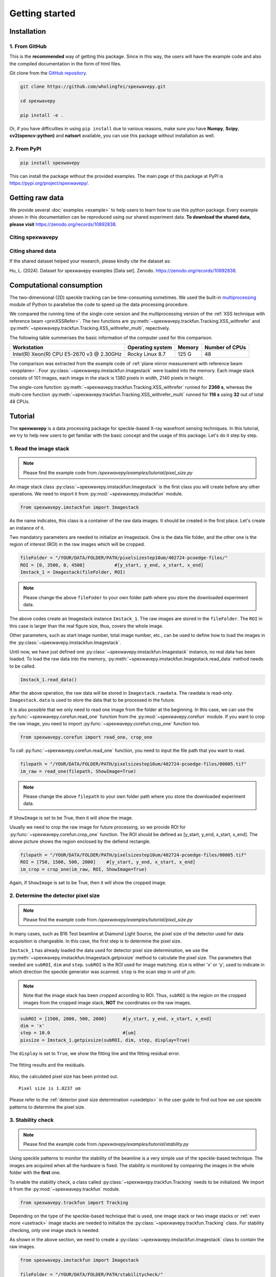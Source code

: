 ===============
Getting started
===============
.. _install:

Installation
=====================

1. From GitHub
--------------
This is the **recommended** way of getting this package.
Since in this way, the users will have the example code and 
also the compiled documentation in the form of html files.

Git clone from the `GitHub repository <https://github.com/wholingfei/spexwavepy/>`_.

.. code-block::

   git clone https://github.com/wholingfei/spexwavepy.git

   cd spexwavepy

   pip install -e .

Or, if you have difficulties in using ``pip install`` due to various reasons, 
make sure you have **Numpy**, **Scipy**, **cv2(opencv-python)** and **natsort** 
available, you can use this package without installation as well.

.. _pip:

2. From PyPI
------------

.. code-block::

   pip install spexwavepy

This can install the package without the provided examples. 
The main page of this package at PyPI is 
`https://pypi.org/project/spexwavepy/ <https://pypi.org/project/spexwavepy/>`_.

.. _rawdata:

Getting raw data
================
We provide several :doc:`examples <example>` to help users to learn how to use this python package.
Every example shown in this documentation can be reproduced using our shared experiment data.
**To download the shared data, please visit** 
`https://zenodo.org/records/10892838 <https://zenodo.org/records/10892838>`_.

.. _citation:

Citing spexwavepy
-----------------

Citing shared data
------------------
If the shared dataset helped your research, please kindly cite the dataset as:

Hu, L. (2024). Dataset for spexwavepy examples [Data set]. Zenodo. 
`https://zenodo.org/records/10892838 <https://zenodo.org/records/10892838>`_.

.. _comput:

Computational consumption
=========================
The two-dimensional (2D) speckle tracking can be time-consuming sometimes. We used the built-in 
`multiprocessing <https://docs.python.org/3/library/multiprocessing.html>`_ module of Python to 
parallelise the code to speed up the data processing procedure.

We compared the running time of the single-core version and the multiprocessing version of 
the :ref:`XSS technique with reference beam <prinXSSRefer>`. The two functions are 
:py:meth:`~spexwavepy.trackfun.Tracking.XSS_withrefer` and 
:py:meth:`~spexwavepy.trackfun.Tracking.XSS_withrefer_multi`, repectively.

The following table summerises the basic information of the computer used for this comparison.

+------------------------+--------------------+---------------+------------------+
| Workstation            | Operating system   | Memory        | Number of CPUs   |
+========================+====================+===============+==================+
| Intel(R) Xeon(R) CPU   | Rocky Linux 8.7    | 125 G         | 48               |
| E5-2670 v3 @ 2.30GHz   |                    |               |                  |
+------------------------+--------------------+---------------+------------------+

The comparison was extracted from the example code of 
:ref:`plane mirror measurement with reference beam <expplane>`. 
Four :py:class:`~spexwavepy.imstackfun.Imagestack` were loaded into the memory. 
Each image stack consists of 101 images, each image in the stack is 1380 pixels 
in width, 2140 pixels in height.

The single-core function :py:meth:`~spexwavepy.trackfun.Tracking.XSS_withrefer` runned 
for **2366 s**, whereas the multi-core function 
:py:meth:`~spexwavepy.trackfun.Tracking.XSS_withrefer_multi` runned for **116 s** using 
**32** out of total 48 CPUs.

.. _tutorial:

Tutorial
========
The **spexwavepy** is a data processing package for speckle-based X-ray wavefront sensing techniques. 
In this tutorial, we try to help new users to get familiar with the basic concept and the usage of this package.
Let's do it step by step.

.. _tuimstack:

1. Read the image stack
-----------------------
.. note::
   Please find the example code from */spexwavepy/examples/tutorial/pixel_size.py*

An image stack class :py:class:`~spexwavepy.imstackfun.Imagestack`
is the first class you will create before any other operations. 
We need to import it from :py:mod:`~spexwavepy.imstackfun` module.

.. code-block:: Python

   from spexwavepy.imstackfun import Imagestack

As the name indicates, this class is a container of the raw data images.
It should be created in the first place.
Let's create an instance of it.

Two mandatory parameters are needed to initialize an Imagestack. 
One is the data file folder, and the other one is the region of interest (ROI) in the raw images which will be cropped.  

.. code-block:: Python

   fileFolder = "/YOUR/DATA/FOLDER/PATH/pixelsizestep10um/402724-pcoedge-files/"
   ROI = [0, 3500, 0, 4500]           #[y_start, y_end, x_start, x_end]
   Imstack_1 = Imagestack(fileFolder, ROI)

.. note::
   Please change the above ``fileFoder`` to your own folder path 
   where you store the downloaded experiment data.

The above codes create an Imagestack instance ``Imstack_1``. 
The raw images are stored in the ``fileFolder``. 
The ``ROI`` in this case is larger than the real figure size,
thus, covers the whole image.

Other parameters, such as start image number, total image number, etc., 
can be used to define how to load the images in the :py:class:`~spexwavepy.imstackfun.Imagestack`.

Until now, we have just defined one :py:class:`~spexwavepy.imstackfun.Imagestack` instance, 
no real data has been loaded.
To load the raw data into the memory, :py:meth:`~spexwavepy.imstackfun.Imagestack.read_data`
method needs to be called.

.. code-block:: Python

   Imstack_1.read_data()

After the above operation, the raw data will be stored in ``Imagestack.rawdata``.
The rawdata is read-only. 
``Imagestack.data`` is used to store the data that to be processed in the future.

It is also possible that we only need to read one image from the folder at the beginning.
In this case, we can use the :py:func:`~spexwavepy.corefun.read_one` function from 
the :py:mod:`~spexwavepy.corefun` module. If you want to crop the raw image, 
you need to import :py:func:`~spexwavepy.corefun.crop_one` function too.

.. code-block:: Python

   from spexwavepy.corefun import read_one, crop_one

To call :py:func:`~spexwavepy.corefun.read_one` function, 
you need to input the file path that you want to read.

.. code-block:: Python

   filepath = "/YOUR/DATA/FOLDER/PATH/pixelsizestep10um/402724-pcoedge-files/00005.tif"
   im_raw = read_one(filepath, ShowImage=True)

.. note::
   Please change the above ``filepath`` to your own folder path 
   where you store the downloaded experiment data.

If ``ShowImage`` is set to be True, then it will show the image.

.. image:: _static/readone.png
   :width: 80%

Usually we need to crop the raw image for future processing, so we provide ROI for 
:py:func:`~spexwavepy.corefun.crop_one` function.
The ROI should be defined as [y_start, y_end, x_start, x_end]. 
The above picture shows the region enclosed by the defiend rectangle.

.. code-block:: Python

   filepath = "/YOUR/DATA/FOLDER/PATH/pixelsizestep10um/402724-pcoedge-files/00005.tif"
   ROI = [750, 1500, 500, 2000]    #[y_start, y_end, x_start, x_end]
   im_crop = crop_one(im_raw, ROI, ShowImage=True)

Again, if ``ShowImage`` is set to be True, then it will show the cropped image.

.. image:: _static/cropone.png
   :width: 80%

.. _tudetpix:

2. Determine the detector pixel size
------------------------------------
.. note::
   Please find the example code from */spexwavepy/examples/tutorial/pixel_size.py*

In many cases, such as B16 Test beamline at Diamond Light Source, 
the pixel size of the detector used for data acquisition is changeable. 
In this case, the first step is to determine the pixel size.

``Imstack_1`` has already loaded the data used for detector pixel size determination,
we use the :py:meth:`~spexwavepy.imstackfun.Imagestack.getpixsize` method to calculate the pixel size.
The parameters that needed are ``subROI``, ``dim`` and ``step``.
``subROI`` is the ROI used for image matching. 
``dim`` is either 'x' or 'y', used to indicate in which direction the speckle generator was scanned.
``step`` is the scan step in unit of :math:`\mu m`.

.. note::
   Note that the image stack has been cropped according to ROI. 
   Thus, ``subROI`` is the region on the cropped images from the cropped image stack,
   **NOT** the coordinates on the raw images.  

.. code-block:: Python

   subROI = [1500, 2000, 500, 2000]      #[y_start, y_end, x_start, x_end]
   dim = 'x'
   step = 10.0                           #[um]
   pixsize = Imstack_1.getpixsize(subROI, dim, step, display=True)

The ``display`` is set to ``True``, we show the fitting line and the fitting residual error. 

.. figure:: _static/pixdet2.jpg
   :width: 100%
   :align: center

   The fitting results and the residuals.
 
Also, the calculated pixel size has been printed out.

.. parsed-literal::
   Pixel size is 1.0237 um 

Please refer to the :ref:`detector pixel size determination <usedetpix>` in the user guide to 
find out how we use speckle patterns to determine the pixel size.

.. _tustable:

3. Stability check
------------------
.. note::
   Please find the example code from */spexwavepy/examples/tutorial/stability.py*

Using speckle patterns to monitor the stability of the beamline is 
a very simple use of the speckle-based technique. 
The images are acquired when all the hardware is fixed. 
The stability is monitored by comparing the images in the whole folder with the **first** one.

To enable the stability check, 
a class called :py:class:`~spexwavepy.trackfun.Tracking` needs to be initialized.
We import it from the :py:mod:`~spexwavepy.trackfun` module.

.. code-block:: Python 

   from spexwavepy.trackfun import Tracking 

Depending on the type of the speckle-based technique that is used, 
one image stack or two image stacks or :ref:`even more <usetrack>` image stacks are needed 
to initialize the :py:class:`~spexwavepy.trackfun.Tracking` class.
For stability checking, only one image stack is needed. 

As shown in the above section, we need to create a :py:class:`~spexwavepy.imstackfun.Imagestack`
class to contain the raw images.

.. code-block:: Python 

   from spexwavepy.imstackfun import Imagestack

   fileFolder = "/YOUR/DATA/FOLDER/PATH/stabilitycheck/"
   ROI = [0, 3500, 0, 4500]           #[y_start, y_end, x_start, x_end]
   Imstack_1 = Imagestack(fileFolder, ROI)
   Imstack_1.fnum = 99   #File number to be used for stability check
   Imstack_1.fstart = 0   #File start number to be used for stability check
   Imstack_1.dim = 'both'

   track = Tracking(Imstack_1)

The :py:class:`~spexwavepy.imstackfun.Imagestack` class ``Imstack_1`` is the 
input of the :py:class:`~spexwavepy.trackfun.Tracking` class.

Usually, there will be plenty of raw images in one folder. 
There is no need to load all the data into memory for **stability checking**. 
The :py:meth:`~spexwavepy.trackfun.Tracking.stability` method is used for it. 
``edge_x`` and ``edge_y`` are the two parameters needed.
``edge_x`` and ``edge_y`` can be either a single integer or a list/tuple of two integers, 
like [int1, int2]. If input as a single integer int0, 
``edge_x`` and ``edge_y`` will be expanded as a list of two integers, 
the elements in the list are the same, i.e., [int0, int0]. 

.. code-block:: Python 
   
   edge_x, edge_y = 10, 10
   delayX, delayY, res = track.stability(edge_x, edge_y)

The following figure shows the result. 
We can see that there is a linear drifting in the y direction.

.. image:: _static/stableres.png
   :width: 80%

We can also use multi-cores to accelerate the calculation.
In this python package, we have implemented multiprocessing form for many tracking method.
These method usually end with the suffix "multi".

.. code-block:: Python 
   
   cpu_no = 16
   edge_x, edge_y = 10, 10
   delayX, delayY, res = track.stability_multi(edge_x, edge_y, cpu_no)

.. warning::
   Please check the available CPUs before calling :py:meth:`~spexwavepy.trackfun.Tracking.stability_multi` method. 

The :py:meth:`~spexwavepy.trackfun.Tracking.stability_multi` method uses the 
built-in `multiprocessing`_ package.

.. _multiprocessing: https://docs.python.org/3/library/multiprocessing.html

Please refer to :ref:`stability check using speckle patterns <trastable>` in the user guide
to see how to do the stability checking using speckle patterns. 

.. _tuCRL:

4. Single CRL measurement
-------------------------
.. note::
   Please find the example code from */spexwavepy/examples/tutorial/single_CRL.py*

In this section we will show how to obtain a single CRL wavefront using X-ray Speckle Scanning (XSS) technique, 
for the principle of this technique, please refer to 
:ref:`X-ray Speckle Scanning (XSS) technique with reference beam <prinXSSRefer>`.
As to the detailed description of the implementation of this technique, please go to
:doc:`User guide <userguide>`.

First, let us load and see the raw images.

.. code-block:: Python

   from spexwavepy.imstackfun import Imagestack
   from spexwavepy.trackfun import Tracking 
   from spexwavepy.corefun import read_one, crop_one

   ref_folder_x = "/YOUR/DATA/FOLDER/PATH/CRLReferX1D/402923-pcoedge-files/"
   sam_folder_x = "/YOUR/DATA/FOLDER/PATH/CRLSampleX1D/402924-pcoedge-files/"
   ref_folder_y = "/YOUR/DATA/FOLDER/PATH/CRLReferY1D/402925-pcoedge-files/"
   sam_folder_y = "/YOUR/DATA/FOLDER/PATH/CRLSampleY1D/402926-pcoedge-files/"

   im_sam_tmp = read_one(sam_folder_y+'00005.tif', ShowImage=True)

.. image:: _static/crlraw.png
   :width: 80%

The raw image of the single CRL shows that we only need to crop the central part of it 
for future processing. 
The reference image should use the same ROI as the CRL image.

.. code-block:: Python

   ROI_sam = [530, 1580, 750, 1800]
   ROI_ref = ROI_sam
   im_crop_tmp = crop_one(im_sam_tmp, ROI_sam, ShowImage=True)
   im_ref_tmp = read_one(ref_folder_y+'00005.tif', ShowImage=True)
   im_crop_tmp2 = crop_one(im_ref_tmp, ROI_sam, ShowImage=True)
 

.. image:: _static/crlcrop.png
   :width: 90%

.. code-block:: Python

   Imstack_sam_x = Imagestack(sam_folder_x, ROI_sam)
   Imstack_ref_x = Imagestack(ref_folder_x, ROI_ref)
   Imstack_sam_y = Imagestack(sam_folder_y, ROI_sam)
   Imstack_ref_y = Imagestack(ref_folder_y, ROI_ref)

   Imstack_sam_x.normalize = True
   Imstack_ref_x.normalize = True
   Imstack_sam_y.normalize = True
   Imstack_ref_y.normalize = True

Since we are going to use XSS technique with reference beam, 
we need at least two image stacks to initialize the :py:class:`~spexwavepy.trackfun.Tracking` class,
as concluded in :ref:`this table <usetrack>` in :doc:`user guide <userguide>`.

The first image stack to be loaded is the template image stack, i.e., the image stack with test optic.
The second image stack is the reference image stack.
In this example, we would like to obtain the 2D slope map in two directions from two
1D scans. Thus we need four image stacks. Two for references and two for samples, respectively. 
The first two image stacks are the template image stack and reference image stack 
in the x (horizontal) scan direction. The last two image stacks are those in the
y (vertical) direction. Also, we choose to :ref:`normalize <usenorm>` these image stacks 
in the beginning, so we set the ``normalize`` attribute of the 
:py:class:`~spexwavepy.imstackfun.Imagestack` class to be ``True``.

.. code-block:: Python

   track_XSS = Tracking(Imstack_sam_x, Imstack_ref_x, Imstack_sam_y, Imstack_ref_y)

Before we do the real tracking, there are some parameters to be set for 
the :py:class:`~spexwavepy.trackfun.Tracking` class of ``track_XSS``. 
The parameter of ``dimension`` is set to be `'1D'` or `'2D'`. 
We use it to tell the code to do `1D` or `2D` data processing. ``scandim`` is used to tell
the code the `scan direction` of the loaded image stack. For XSS technique, it supports
`'x'`, `'y'` and `'xy'`. In this case, we use `'xy'`. That means we will obtain the
speckle shifts from both **x (horizontal)** 1D scan and **y (vertical)** 1D scan all together.
Thus, 4 image stacks are loaded. Besides, we need to provide
``dist``, ``pixsize`` and ``scanstep``. 
They are **distance between diffuser and detector planer** in mm, 
**detector pixel size** in :math:`\mu m` and 
**scan step size** in :math:`\mu m`, repectively.

.. code-block:: Python

   track_XSS.dimension = '2D'
   track_XSS.scandim = 'xy'
   track_XSS.dist = 623.    #[mm]
   track_XSS.pixsize = 1.03    #[um]
   track_XSS.scanstep = 1.0    #[um]

The :py:func:`~spexwavepy.trackfun.Tracking.XSS_withrefer` method of 
:py:class:`~spexwavepy.trackfun.Tracking` class is used for the 
:ref:`XSS technique with reference beam <prinXSSRefer>`.
There are several compulsory input for 
:py:func:`~spexwavepy.trackfun.Tracking.XSS_withrefer` method before we call it. 
``edge_x``, ``edge_y`` and ``edge_z`` define the edges of the raw images in the image stack to be
cut in order to be trackable. ``width`` is the window width used for 1D tracking, 
``pad_xy`` determines how large the extra area needed for the reference image. 
See :ref:`User guide <traXSS>` for detailed description.

.. code-block:: Python

   edge_x = 20
   edge_y = 20
   edge_z = 8
   width = 30
   pad_xy = 20

Then we call :py:func:`~spexwavepy.trackfun.Tracking.XSS_withrefer` function. 
In the beginning, we can set the ``display`` to be ``True`` to have a check
on the settings of all the parameters.

.. code-block:: Python

   track_XSS.XSS_withrefer(edge_x, edge_y, edge_z, width, pad_xy, display=True)

.. note::
   
   Double click the mouse will terminate the display.

If every parameter is set appropriately, the following window will appear. 
The top-left is the template image, the top-right is the reference image,
the bottom-left is the tracking coefficient matrix, the bottom-right is the central cut 
of the matrix.

.. image:: _static/XSSdisplay.png
   :width: 80%

Switch off ``display`` if we want to do the real calculation.

.. code-block:: Python

   track_XSS.XSS_withrefer(edge_x, edge_y, edge_z, width, pad_xy, display=False)

If you have multicores, you can also use the multi-core version of this function,
:py:func:`~spexwavepy.trackfun.Tracking.XSS_withrefer_multi`. The only additional
parameter is ``cpu_no``.

.. code-block:: Python

   track_XSS.XSS_withrefer_multi(edge_x, edge_y, edge_z, width, pad_xy, cpu_no=16)

.. warning::
   Please check the available CPUs before calling 
   :py:meth:`~spexwavepy.trackfun.Tracking.XSS_withrefer_multi` method. 

After calling the :py:func:`~spexwavepy.trackfun.Tracking.XSS_withrefer` or 
:py:func:`~spexwavepy.trackfun.Tracking.XSS_withrefer_multi` function,
the 2D shift map in both x and y direction are stored in the ``delayX`` and 
``delayY`` attribute of the :py:class:`~spexwavepy.trackfun.Tracking` class. 
Likewise, the 2D slope map are stored in the 
``sloX`` and ``sloY`` attribute of the same class.

.. code-block:: Python

   plt.imshow(track_XSS.delayX, cmap='jet')
   plt.xlabel('x [pixel]')
   plt.ylabel('y [pixel]')
   plt.colorbar()
   plt.title('Shift in x direction')

   plt.figure()
   plt.imshow(track_XSS.delayY, cmap='jet')
   plt.xlabel('x [pixel]')
   plt.ylabel('y [pixel]')
   plt.colorbar()
   plt.title('Shift in y direction')

   plt.figure()
   plt.imshow(track_XSS.sloX, cmap='jet')
   plt.xlabel('x [pixel]')
   plt.ylabel('y [pixel]')
   plt.colorbar(label=r'$\mu$rad')
   plt.title('Slope in x direction')

   plt.figure()
   plt.imshow(track_XSS.sloY, cmap='jet')
   plt.xlabel('x [pixel]')
   plt.ylabel('y [pixel]')
   plt.colorbar(label=r'$\mu$rad')
   plt.title('Slope in y direction')

.. image:: _static/XSS_delayandslope.png
   :width: 90%

We know that the tested single CRL has a surface of paraboloid of revolution.
Thus, its 2D slope map will be a tilted plane. Let's calculate the slope of this plane.
We extract the central horizontal line from the slope map in horizontal direction.

.. code-block:: Python

   plt.figure()
   plt.plot(track_XSS.sloX[500, :], label='Raw data')

The curve of slope in the central part can be fitted with a straight line, 
if we cut the edge of this curve.

.. code-block:: Python

   sloX_cen = track_XSS.sloX[500, :]
   sloX_cen_fit = sloX_cen[200:800]
   sloX_coord = np.arange(200, 800, 1)
   fit_para_X = np.polyfit(sloX_coord, sloX_cen_fit, deg=1)

We plot the fitted line and the raw curve together.

.. code-block:: Python

   plt.plot(np.arange(200, 800, 1), track_XSS.sloX[500, 200:800], label='Partial data')
   x_plot = np.arange(1, len(track_XSS.sloX[500, :])+1, 1)
   plt.plot(x_plot, fit_para_X[0]*x_plot+fit_para_X[1], label='Fitted line')
   plt.legend()
   plt.xlabel('Pixel')
   plt.ylabel('Slope ['+'$\mu rad$'+']')
   plt.title('X slope')

.. image:: _static/XSS_fitx.png
   :width: 80%

Likewise, we do the same on y direction.

.. code-block:: Python

   sloY_cen = track_XSS.sloY[:, 450]
   sloY_cen_fit = sloY_cen[200:780]
   sloY_coord = np.arange(200, 780, 1)
   fit_para_Y = np.polyfit(sloY_coord, sloY_cen_fit, deg=1)

   plt.figure()
   plt.plot(track_XSS.sloY[:, 450], label='Raw data')
   plt.plot(np.arange(200, 780, 1), track_XSS.sloY[200:780, 450], label='Partial data')
   y_plot = np.arange(1, len(track_XSS.sloY[:, 450])+1, 1)
   plt.plot(y_plot, fit_para_Y[0]*y_plot+fit_para_Y[1], label='Fitted line')
   plt.legend()
   plt.xlabel('Pixel')
   plt.ylabel('Slope ['+'$\mu rad$'+']')
   plt.title('Y slope')

.. image:: _static/XSS_fity.png
   :width: 80%

Let's check the fitting parameter in both directions. 

.. code-block:: Python

   print("Fiiting parameters in x direction:", fit_para_X)
   print("Fiiting parameters in y direction:", fit_para_Y)
 
.. parsed-literal::
   Fiiting parameters in x direction: [ 0.01472175 -6.86434882]
   Fiiting parameters in x direction: [ 0.01473827 -7.18284839]

We can see the slope of the two fitted straight lines are very close.
The slope for the ideal single 2D CRL in both directions is a tilted plane.
We use the fitting parameters to generated this plane.

.. code-block:: Python

   y_dim_tmp, _ = track_XSS.sloX.shape
   planeXcoord = np.arange(1, len(sloX_cen)+1, 1)
   planeX = planeXcoord * fit_para_X[0] + fit_para_X[1]
   planeX = np.array([list(planeX)] * y_dim_tmp)

   _, x_dim_tmp = track_XSS.sloY.shape
   planeYcoord = np.arange(1, len(sloY_cen)+1, 1)
   planeY = planeYcoord * fit_para_Y[0] + fit_para_Y[1]
   planeY = np.rot90(np.array([list(planeY)] * x_dim_tmp), k=-1)

To estimate the slope error, we subtract the fitted plane.

.. code-block:: Python

   sloErr_x = track_XSS.sloX - planeX
   sloErr_y = track_XSS.sloY - planeY

After that, we plot the 2D map of the slope error.

.. code-block:: Python

   plt.figure()
   y_dim_tmp, x_dim_tmp = track_XSS.sloX.shape
   plt.imshow(sloErr_x, cmap='jet', vmin=-0.5, vmax=0.5, extent=[0, x_dim_tmp*track_XSS.pixsize, y_dim_tmp*track_XSS.pixsize, 0])
   plt.colorbar(label=r'$\mu rad$')
   plt.xlabel(r'$\mu m$')
   plt.ylabel(r'$\mu m$')
   plt.title('Slope error in X direction')

   plt.figure()
   y_dim_tmp, x_dim_tmp = track_XSS.sloY.shape
   plt.imshow(sloErr_y, cmap='jet', vmin=-0.5, vmax=0.5, extent=[0, x_dim_tmp*track_XSS.pixsize, y_dim_tmp*track_XSS.pixsize, 0])
   plt.colorbar(label=r'$\mu rad$')
   plt.xlabel(r'$\mu m$')
   plt.ylabel(r'$\mu m$')
   plt.title('Slope error in Y direction')

.. image:: _static/XSSsloerr.png
   :width: 90%

Next, we can do 2D integration to obtain the surface of the wavefront.
We invoke :py:func:`~spexwavepy.postfun.Integration2D_SCS` function 
from :py:mod:`~spexwavepy.postfun` module to do it.

.. code-block:: Python

   from spexwavepy.postfun import Integration2D_SCS
   surface = Integration2D_SCS(track_XSS.sloX, track_XSS.sloY) 

For the 2D integration, please see the :ref:`User guide <use2Dint>` for details.
The x and y coordinate in the 2D integrations are in the unit of :math:`\mu m`. 
The output height is in the unit of pm. 
Let's see the integrated surface.

.. code-block:: Python

   plt.figure()
   plt.imshow(surface, cmap='jet')

.. image:: _static/XSSintsurf.png
   :width: 60%

The surface should be cutted in order to be fitted.

.. code-block:: Python

   surface2fit = surface[200:750, 150:750]

   plt.figure()
   plt.imshow(surface2fit, cmap='jet')

.. image:: _static/XSSintsurfcut.png
   :width: 60%

The ideal wavefront after a single CRL is defined as: 

.. math::
   z = \frac{(x-x_0)^2+(y-y_0)^2}{2f} + z_0

We fit the measured wavefront to the above ideal function.

.. code-block:: Python

   def ideal_surf(data, x0, y0, R, z0):
       x = data[0]
       y = data[1]

       return ((x-x0)**2 + (y-y0)**2) / R + z0

   x_surf = np.arange(150, 750)
   y_surf = np.arange(200, 750)
   X_surf, Y_surf = np.meshgrid(x_surf, y_surf)
   X = np.ravel(X_surf)
   Y = np.ravel(Y_surf)
   XY_data = [X, Y]
   Z_data = np.ravel(surface2fit)
   p_init = [(150+750)//2, (200+750)//2, 10, np.mean(Z_data)]
   popt, pcov = scipy.optimize.curve_fit(ideal_surf, XY_data, Z_data, p_init)

Since the real pixel size is 1.03 :math:`\mu m` rather than the assumed 1 :math:`\mu m`,
the real ``f`` should be 70.16 m.

.. code-block:: Python

   print("f is {:.4f} m.".format(popt[2]/2*track_XSS.pixsize))

.. parsed-literal::

   f is 70.1574 m.

The beam energy is 15.5 keV, the CRL is made of Be, the :math:`\delta` for
Be at 15.5 keV is around :math:`1.42\times 10^{-6}`.
According to the relation 

.. math::
   f = \frac{R}{2 \delta}

The ``R`` will be 199.25 :math:`\mu m`. It is close to 200 :math:`\mu m` 
which is the value the manufacturer provided. 

.. code-block:: Python

   delta=1.42 * 1.e-6
   print("R is {:.2f} um.".format(popt[2]*track_XSS.pixsize*delta*1.e6))

.. parsed-literal::

   R is 199.25 um.

From the parameters ``popt`` we can obtain the fitted surface.

.. code-block:: Python

   y_dim_tmp, x_dim_tmp = surface.shape
   x_plot = np.arange(0, x_dim_tmp)
   y_plot = np.arange(0, y_dim_tmp)
   X_plot, Y_plot = np.meshgrid(x_plot, y_plot)
   surf_fit = (((X_plot-popt[0])**2+(Y_plot-popt[1])**2)/popt[2]+popt[3])     

The residual is **surface-surf_fit**. Remember that the real pixel size is 
1.03 :math:`\mu m` instead of 1 :math:`\mu m`, this factor should be multiplied.
Also, we cut the outside part of the CRL using a mask.

.. code-block:: Python

   residual = surface - surf_fit
   mask = 1 - (np.abs(residual)>20)*np.ones(residual.shape)
   residual = residual * mask * track_XSS.pixsize         #[pm]

Divide the residual with :math:`\delta`, we have the residual 
height error of single CRL. Also we can convert the wavefront 
surface to the CRL thinckness distribution.

.. code-block:: Python

   delta = 1.42 * 1.e-6
   T_residual = residual / (delta * 1.e6)                  #[um]
   T_crl = surface * track_XSS.pixsize / (delta * 1.e6) * 1.e-3  #[mm]

We display the 2D residual height error map.

.. code-block:: Python

   plt.figure()
   y_dim_tmp, x_dim_tmp = T_residual.shape
   plt.imshow(T_residual, cmap='jet', extent=[0, x_dim_tmp*track_XSS.pixsize, y_dim_tmp*track_XSS.pixsize, 0])
   plt.colorbar(label=r'$\mu m$')
   plt.xlabel(r'$\mu m$')
   plt.ylabel(r'$\mu m$')
   plt.title('Residual thickness error')

.. image:: _static/XSSheighterr.png
   :width: 80%

Likewise, we can also draw the 3D CRL height surface shape.

.. code-block:: Python

   from mpl_toolkits import mplot3d
   plt.figure()
   y_dim_tmp, x_dim_tmp = T_crl.shape
   ax = plt.axes(projection='3d')
   ax.plot_surface(X_plot*track_XSS.pixsize, Y_plot*track_XSS.pixsize, (T_crl-np.min(T_crl)), rstride=1, cstride=1, cmap='jet', edgecolor='none')
   ax.set_title('Be single CRL')
   ax.set_xlabel(r'$\mu$m')
   ax.set_ylabel(r'$\mu$m')
   ax.set_zlabel(r'mm')

.. image:: _static/XSScrlheight.png
   :width: 80%


